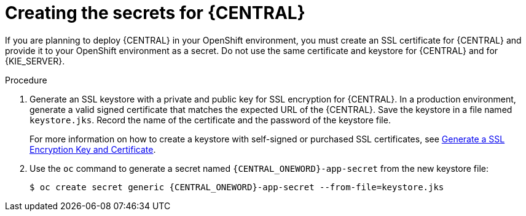 [id='secrets-central-create-proc']
= Creating the secrets for {CENTRAL}

:CAN_AUTOCREATE!:
ifeval::["{context}"=="openshift-ansible-playbook"]
:CAN_AUTOCREATE:
endif::[]
ifeval::["{context}"=="openshift-operator"]
:CAN_AUTOCREATE:
endif::[]

If you are planning to deploy {CENTRAL}
ifdef::PAM[]
or {CENTRAL} Monitoring
endif::PAM[]
in your OpenShift environment, 
ifndef::CAN_AUTOCREATE[]
you must create an SSL certificate for {CENTRAL} and provide it to your OpenShift environment as a secret.
endif::CAN_AUTOCREATE[]
ifdef::CAN_AUTOCREATE[]
note that this component uses an SSL certificate to provide HTTPS access. The deployment can create a sample secret automatically. However, in production environments you must create an SSL certificate for {CENTRAL} and provide it to your OpenShift environment as a secret.
endif::CAN_AUTOCREATE[]
Do not use the same certificate and keystore for {CENTRAL} and for {KIE_SERVER}.

.Procedure
. Generate an SSL keystore with a private and public key for SSL encryption for {CENTRAL}. In a production environment, generate a valid signed certificate that matches the expected URL of the {CENTRAL}. Save the keystore in a file named `keystore.jks`. Record the name of the certificate and the password of the keystore file.
+
For more information on how to create a keystore with self-signed or purchased SSL certificates, see https://access.redhat.com/documentation/en-US/JBoss_Enterprise_Application_Platform/6.1/html-single/Security_Guide/index.html#Generate_a_SSL_Encryption_Key_and_Certificate[Generate a SSL Encryption Key and Certificate].
+
. Use the `oc` command to generate a secret named `{CENTRAL_ONEWORD}-app-secret` from the new keystore file:
+
[subs="attributes,verbatim,macros"]
----
$ oc create secret generic {CENTRAL_ONEWORD}-app-secret --from-file=keystore.jks
----

